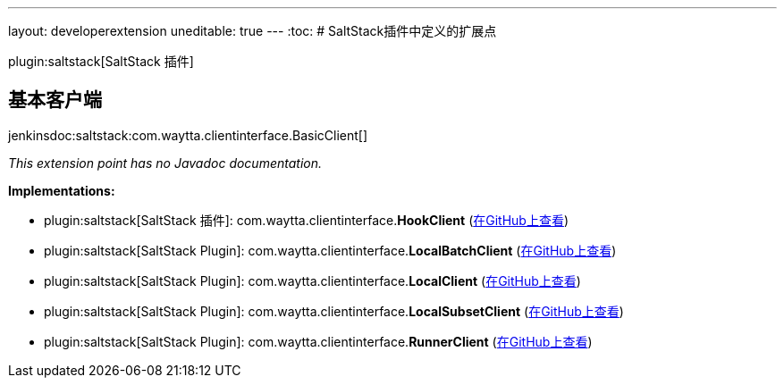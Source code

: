 ---
layout: developerextension
uneditable: true
---
:toc:
# SaltStack插件中定义的扩展点

plugin:saltstack[SaltStack 插件]

## 基本客户端
+jenkinsdoc:saltstack:com.waytta.clientinterface.BasicClient[]+

_This extension point has no Javadoc documentation._

**Implementations:**

* plugin:saltstack[SaltStack 插件]: com.+++<wbr/>+++waytta.+++<wbr/>+++clientinterface.+++<wbr/>+++**HookClient** (link:https://github.com/jenkinsci/saltstack-plugin/search?q=HookClient&type=Code[在GitHub上查看])
* plugin:saltstack[SaltStack Plugin]: com.+++<wbr/>+++waytta.+++<wbr/>+++clientinterface.+++<wbr/>+++**LocalBatchClient** (link:https://github.com/jenkinsci/saltstack-plugin/search?q=LocalBatchClient&type=Code[在GitHub上查看])
* plugin:saltstack[SaltStack Plugin]: com.+++<wbr/>+++waytta.+++<wbr/>+++clientinterface.+++<wbr/>+++**LocalClient** (link:https://github.com/jenkinsci/saltstack-plugin/search?q=LocalClient&type=Code[在GitHub上查看])
* plugin:saltstack[SaltStack Plugin]: com.+++<wbr/>+++waytta.+++<wbr/>+++clientinterface.+++<wbr/>+++**LocalSubsetClient** (link:https://github.com/jenkinsci/saltstack-plugin/search?q=LocalSubsetClient&type=Code[在GitHub上查看])
* plugin:saltstack[SaltStack Plugin]: com.+++<wbr/>+++waytta.+++<wbr/>+++clientinterface.+++<wbr/>+++**RunnerClient** (link:https://github.com/jenkinsci/saltstack-plugin/search?q=RunnerClient&type=Code[在GitHub上查看])

